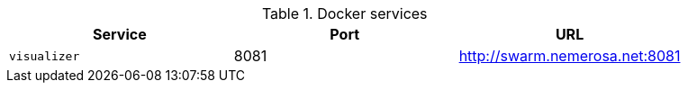 
.Docker services
|===
| Service | Port | URL

| `visualizer`
| 8081
| http://swarm.nemerosa.net:8081

|===
